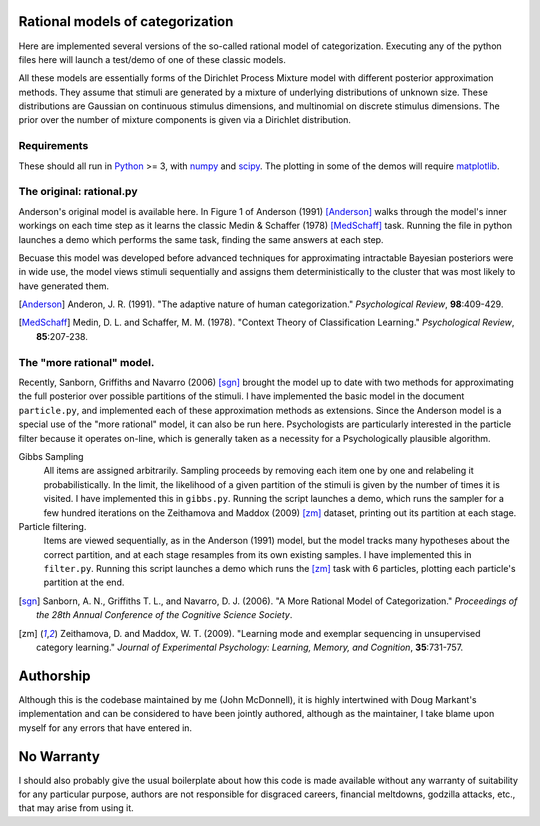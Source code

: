 
Rational models of categorization
=================================

Here are implemented several versions of the so-called rational model of
categorization. Executing any of the python files here will launch a test/demo
of one of these classic models.

All these models are essentially forms of the Dirichlet Process Mixture model
with different posterior approximation methods. They assume that stimuli are
generated by a mixture of underlying distributions of unknown size.  These
distributions are Gaussian on continuous stimulus dimensions, and multinomial
on discrete stimulus dimensions. The prior over the number of mixture
components is given via a Dirichlet distribution.

Requirements
------------
These should all run in `Python`_ >= 3, with `numpy`_ and `scipy`_. The
plotting in some of the demos will require `matplotlib`_.

.. _Python: http://www.python.org
.. _numpy: http://www.numpy.org
.. _scipy: http://www.scipy.org
.. _matplotlib: http://matplotlib.sourceforge.net


The original: rational.py
-------------------------
Anderson's original model is available here. In Figure 1 of Anderson (1991)
[Anderson]_ walks through the model's inner workings on each time step as it
learns the classic Medin & Schaffer (1978) [MedSchaff]_ task. Running the file
in python launches a demo which performs the same task, finding the same
answers at each step.

Becuase this model was developed before advanced techniques for approximating
intractable Bayesian posteriors were in wide use, the model views stimuli
sequentially and assigns them deterministically to the cluster that was most
likely to have generated them.

.. [Anderson] Anderon, J. R. (1991). "The adaptive nature of human
   categorization." *Psychological Review*, **98**:409-429.

.. [MedSchaff] Medin, D. L. and Schaffer, M. M. (1978). "Context
   Theory of Classification Learning." *Psychological Review*, **85**:207-238.

The "more rational" model.
--------------------------
Recently, Sanborn, Griffiths and Navarro (2006) [sgn]_ brought the model up to
date with two methods for approximating the full posterior over possible
partitions of the stimuli. I have implemented the basic model in the document
``particle.py``, and implemented each of these approximation methods as
extensions. Since the Anderson model is a special use of the "more rational"
model, it can also be run here. Psychologists are particularly interested in
the particle filter because it operates on-line, which is generally taken as a
necessity for a Psychologically plausible algorithm.

Gibbs Sampling 
    All items are assigned arbitrarily. Sampling proceeds by removing each item
    one by one and relabeling it probabilistically. In the limit, the
    likelihood of a given partition of the stimuli is given by the number of
    times it is visited. I have implemented this in ``gibbs.py``.  Running the
    script launches a demo, which runs the sampler for a few hundred iterations
    on the Zeithamova and Maddox (2009) [zm]_ dataset, printing out its
    partition at each stage.
    
Particle filtering.
    Items are viewed sequentially, as in the Anderson (1991) model, but the
    model tracks many hypotheses about the correct partition, and at each stage
    resamples from its own existing samples. I have implemented this in
    ``filter.py``. Running this script launches a demo which runs the [zm]_
    task with 6 particles, plotting each particle's partition at the end.

.. [sgn] Sanborn, A. N., Griffiths T. L., and Navarro, D. J. (2006).
   "A More Rational Model of Categorization." *Proceedings of the 28th Annual
   Conference of the Cognitive Science Society*.

.. [zm] Zeithamova, D. and Maddox, W. T. (2009). "Learning mode and exemplar
   sequencing in unsupervised category learning." *Journal of Experimental
   Psychology: Learning, Memory, and Cognition*, **35**:731-757.

Authorship
==========

Although this is the codebase maintained by me (John McDonnell), it is highly
intertwined with Doug Markant's implementation and can be considered to have
been jointly authored, although as the maintainer, I take blame upon myself
for any errors that have entered in.

No Warranty
===========
I should also probably give the usual boilerplate about how this code is made
available without any warranty of suitability for any particular purpose,
authors are not responsible for disgraced careers, financial meltdowns,
godzilla attacks, etc., that may arise from using it.


